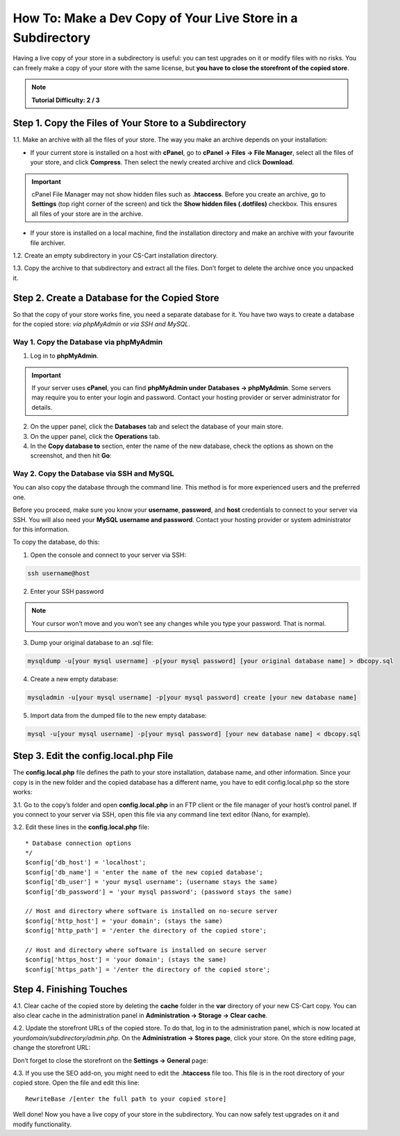 ************************************************************
How To: Make a Dev Copy of Your Live Store in a Subdirectory
************************************************************

Having a live copy of your store in a subdirectory is useful: you can test upgrades on it or modify files with no risks. You can freely make a copy of your store with the same license, but **you have to close the storefront of the copied store**.

.. note::

    **Tutorial Difficulty: 2 / 3**

======================================================
Step 1. Copy the Files of Your Store to a Subdirectory
======================================================

1.1. Make an archive with all the files of your store. The way you make an archive depends on your installation:

* If your current store is installed on a host with **cPanel**, go to **cPanel → Files → File Manager**, select all the files of your store, and click **Compress**. Then select the newly created archive and click **Download**.

.. important::

    cPanel File Manager may not show hidden files such as **.htaccess**. Before you create an archive, go to **Settings** (top right corner of the screen) and tick the **Show hidden files (.dotfiles)** checkbox. This ensures all files of your store are in the archive.

* If your store is installed on a local machine, find the installation directory and make an archive with your favourite file archiver.

1.2. Create an empty subdirectory in your CS-Cart installation directory.

1.3. Copy the archive to that subdirectory and extract all the files. Don’t forget to delete the archive once you unpacked it.

==============================================
Step 2. Create a Database for the Copied Store
==============================================

So that the copy of your store works fine, you need a separate database for it. You have two ways to create a database for the copied store: *via phpMyAdmin* or *via SSH and MySQL*.

---------------------------------------
Way 1. Copy the Database via phpMyAdmin
---------------------------------------

1. Log in to **phpMyAdmin**.

.. important::

    If your server uses **cPanel**, you can find **phpMyAdmin under** **Databases → phpMyAdmin**. Some servers may require you to enter your login and password. Contact your hosting provider or server administrator for details.

2. On the upper panel, click the **Databases** tab and select the database of your main store.

3. On the upper panel, click the **Operations** tab.

4. In the **Copy database to** section, enter the name of the new database, check the options as shown on the screenshot, and then hit **Go**:

.. image:: img/copying_store_to_subdirectory/copy_database.png
    :align: center
    :alt: Copy the database of your main store.

------------------------------------------
Way 2. Copy the Database via SSH and MySQL
------------------------------------------

You can also copy the database through the command line. This method is for more experienced users and the preferred one. 

Before you proceed, make sure you know your **username**, **password**, and **host** credentials to connect to your server via SSH. You will also need your **MySQL username and password**. Contact your hosting provider or system administrator for this information.

To copy the database, do this:

1. Open the console and connect to your server via SSH:

.. code-block:: bash

    ssh username@host

2. Enter your SSH password

.. note::

    Your cursor won’t move and you won’t see any changes while you type your password. That is normal.

3. Dump your original database to an .sql file:

.. code-block:: bash

    mysqldump -u[your mysql username] -p[your mysql password] [your original database name] > dbcopy.sql

4. Create a new empty database:

.. code-block:: bash

    mysqladmin -u[your mysql username] -p[your mysql password] create [your new database name]

5. Import data from the dumped file to the new empty database:

.. code-block:: bash

    mysql -u[your mysql username] -p[your mysql password] [your new database name] < dbcopy.sql

======================================
Step 3. Edit the config.local.php File
======================================

The **config.local.php** file defines the path to your store installation, database name, and other information. Since your copy is in the new folder and the copied database has a different name, you have to edit config.local.php so the store works:

3.1. Go to the copy’s folder and open **config.local.php** in an FTP client or the file manager of your host’s control panel. If you connect to your server via SSH, open this file via any command line text editor (Nano, for example).

3.2. Edit these lines in the **config.local.php** file:

::

  * Database connection options
  */
  $config['db_host'] = 'localhost';
  $config['db_name'] = 'enter the name of the new copied database';
  $config['db_user'] = 'your mysql username'; (username stays the same)
  $config['db_password'] = 'your mysql password'; (password stays the same)

  // Host and directory where software is installed on no-secure server
  $config['http_host'] = 'your domain'; (stays the same)
  $config['http_path'] = '/enter the directory of the copied store';

  // Host and directory where software is installed on secure server
  $config['https_host'] = 'your domain'; (stays the same)
  $config['https_path'] = '/enter the directory of the copied store';

=========================
Step 4. Finishing Touches
=========================

4.1. Clear cache of the copied store by deleting the **cache** folder in the **var** directory of your new CS-Cart copy. You can also clear cache in the administration panel in **Administration → Storage → Clear cache**.

4.2. Update the storefront URLs of the copied store. To do that, log in to the administration panel, which is now located at *yourdomain/subdirectory/admin.php*. On the **Administration → Stores page**, click your store. On the store editing page, change the storefront URL:

.. image:: img/copying_store_to_subdirectory/storefronturl.png
    :align: center
    :alt: Update the storefront URLs.

Don’t forget to close the storefront on the **Settings → General** page:

.. image:: img/copying_store_to_subdirectory/closestorefront.png
    :align: center
    :alt: Close your storefront.

4.3. If you use the SEO add-on, you might need to edit the **.htaccess** file too. This file is in the root directory of your copied store. Open the file and edit this line:

::

  RewriteBase /[enter the full path to your copied store]

Well done! Now you have a live copy of your store in the subdirectory. You can now safely test upgrades on it and modify functionality.



